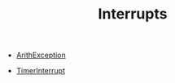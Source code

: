 #+HTML_HEAD: <link rel="stylesheet" type="text/css" href="../../../docs/docstyle.css" />
#+TITLE: Interrupts
#+OPTIONS: html-postamble:nil

- [[./ArithException.asm.txt][ArithException]]

- [[./TimerInterrupt.asm.txt][TimerInterrupt]]
